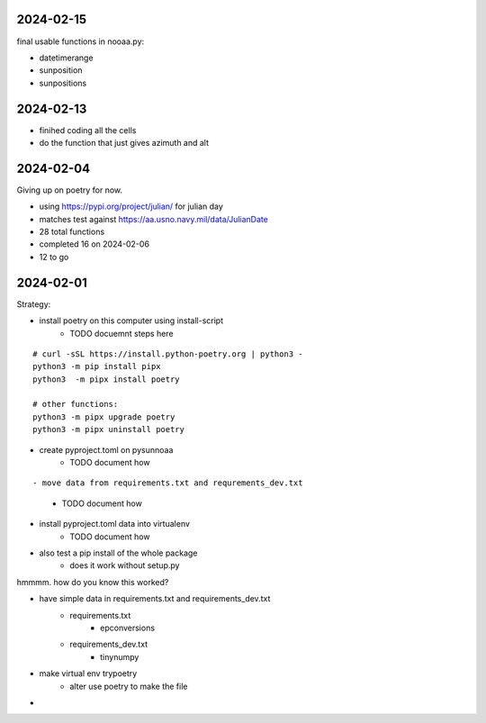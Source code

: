2024-02-15
==========

final usable functions in nooaa.py:

- datetimerange
- sunposition
- sunpositions

2024-02-13
==========

- finihed coding all the cells
- do the function that just gives azimuth and alt

2024-02-04
==========

Giving up on poetry for now.

- using https://pypi.org/project/julian/ for julian day
- matches test against https://aa.usno.navy.mil/data/JulianDate

- 28 total functions
- completed 16 on 2024-02-06
- 12 to go

2024-02-01
==========

Strategy:

- install poetry on this computer using install-script
    - TODO docuemnt steps here

::

    # curl -sSL https://install.python-poetry.org | python3 -
    python3 -m pip install pipx
    python3  -m pipx install poetry

    # other functions:
    python3 -m pipx upgrade poetry
    python3 -m pipx uninstall poetry

- create pyproject.toml on pysunnoaa
    - TODO document how

::

    
- move data from requirements.txt and requrements_dev.txt
    - TODO document how
- install pyproject.toml data into virtualenv
    - TODO document how
- also test a pip install of the whole package
    - does it work without setup.py

hmmmm. how do you know this worked?

- have simple data in requirements.txt and requirements_dev.txt
    - requirements.txt
        - epconversions
    - requirements_dev.txt
        - tinynumpy
- make virtual env trypoetry
    - alter use poetry to make the file
-  
